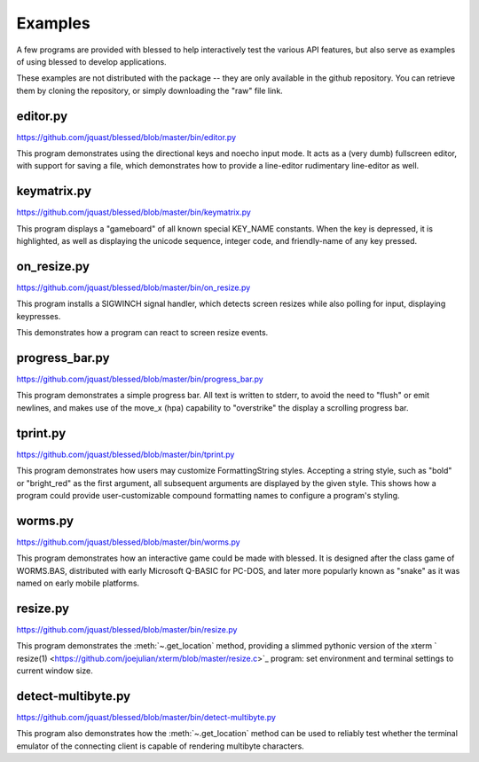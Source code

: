 Examples
========

A few programs are provided with blessed to help interactively
test the various API features, but also serve as examples of using
blessed to develop applications.

These examples are not distributed with the package -- they are
only available in the github repository.  You can retrieve them
by cloning the repository, or simply downloading the "raw" file
link.

editor.py
---------
https://github.com/jquast/blessed/blob/master/bin/editor.py

This program demonstrates using the directional keys and noecho input
mode. It acts as a (very dumb) fullscreen editor, with support for
saving a file, which demonstrates how to provide a line-editor
rudimentary line-editor as well.

keymatrix.py
------------
https://github.com/jquast/blessed/blob/master/bin/keymatrix.py

This program displays a "gameboard" of all known special KEY_NAME
constants. When the key is depressed, it is highlighted, as well
as displaying the unicode sequence, integer code, and friendly-name
of any key pressed.

on_resize.py
------------
https://github.com/jquast/blessed/blob/master/bin/on_resize.py

This program installs a SIGWINCH signal handler, which detects
screen resizes while also polling for input, displaying keypresses.

This demonstrates how a program can react to screen resize events.

progress_bar.py
---------------
https://github.com/jquast/blessed/blob/master/bin/progress_bar.py

This program demonstrates a simple progress bar. All text is written
to stderr, to avoid the need to "flush" or emit newlines, and makes
use of the move_x (hpa) capability to "overstrike" the display a
scrolling progress bar.

tprint.py
---------
https://github.com/jquast/blessed/blob/master/bin/tprint.py

This program demonstrates how users may customize FormattingString
styles.  Accepting a string style, such as "bold" or "bright_red"
as the first argument, all subsequent arguments are displayed by
the given style.  This shows how a program could provide
user-customizable compound formatting names to configure a program's
styling.

worms.py
--------
https://github.com/jquast/blessed/blob/master/bin/worms.py

This program demonstrates how an interactive game could be made
with blessed.  It is designed after the class game of WORMS.BAS,
distributed with early Microsoft Q-BASIC for PC-DOS, and later
more popularly known as "snake" as it was named on early mobile
platforms.

resize.py
---------
https://github.com/jquast/blessed/blob/master/bin/resize.py

This program demonstrates the :meth:`~.get_location` method,
providing a slimmed pythonic version of the xterm `
resize(1) <https://github.com/joejulian/xterm/blob/master/resize.c>`_
program: set environment and terminal settings to current window size.

detect-multibyte.py
-------------------
https://github.com/jquast/blessed/blob/master/bin/detect-multibyte.py

This program also demonstrates how the :meth:`~.get_location` method
can be used to reliably test whether the terminal emulator of the connecting
client is capable of rendering multibyte characters.
